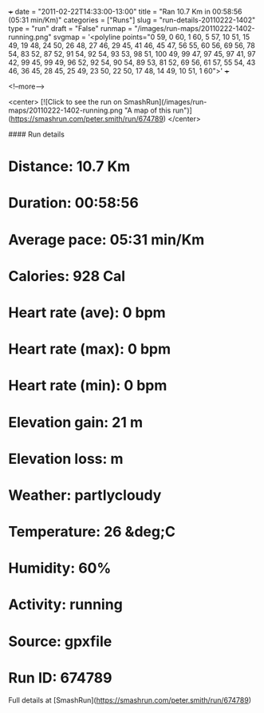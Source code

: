+++
date = "2011-02-22T14:33:00-13:00"
title = "Ran 10.7 Km in 00:58:56 (05:31 min/Km)"
categories = ["Runs"]
slug = "run-details-20110222-1402"
type = "run"
draft = "False"
runmap = "/images/run-maps/20110222-1402-running.png"
svgmap = '<polyline points="0 59, 0 60, 1 60, 5 57, 10 51, 15 49, 19 48, 24 50, 26 48, 27 46, 29 45, 41 46, 45 47, 56 55, 60 56, 69 56, 78 54, 83 52, 87 52, 91 54, 92 54, 93 53, 98 51, 100 49, 99 47, 97 45, 97 41, 97 42, 99 45, 99 49, 96 52, 92 54, 90 54, 89 53, 81 52, 69 56, 61 57, 55 54, 43 46, 36 45, 28 45, 25 49, 23 50, 22 50, 17 48, 14 49, 10 51, 1 60">'
+++



<!--more-->

<center>
[![Click to see the run on SmashRun](/images/run-maps/20110222-1402-running.png "A map of this run")](https://smashrun.com/peter.smith/run/674789)
</center>

#### Run details

* Distance: 10.7 Km
* Duration: 00:58:56
* Average pace: 05:31 min/Km
* Calories: 928 Cal
* Heart rate (ave): 0 bpm
* Heart rate (max): 0 bpm
* Heart rate (min): 0 bpm
* Elevation gain: 21 m
* Elevation loss:  m
* Weather: partlycloudy
* Temperature: 26 &deg;C
* Humidity: 60%
* Activity: running
* Source: gpxfile
* Run ID: 674789

Full details at [SmashRun](https://smashrun.com/peter.smith/run/674789)